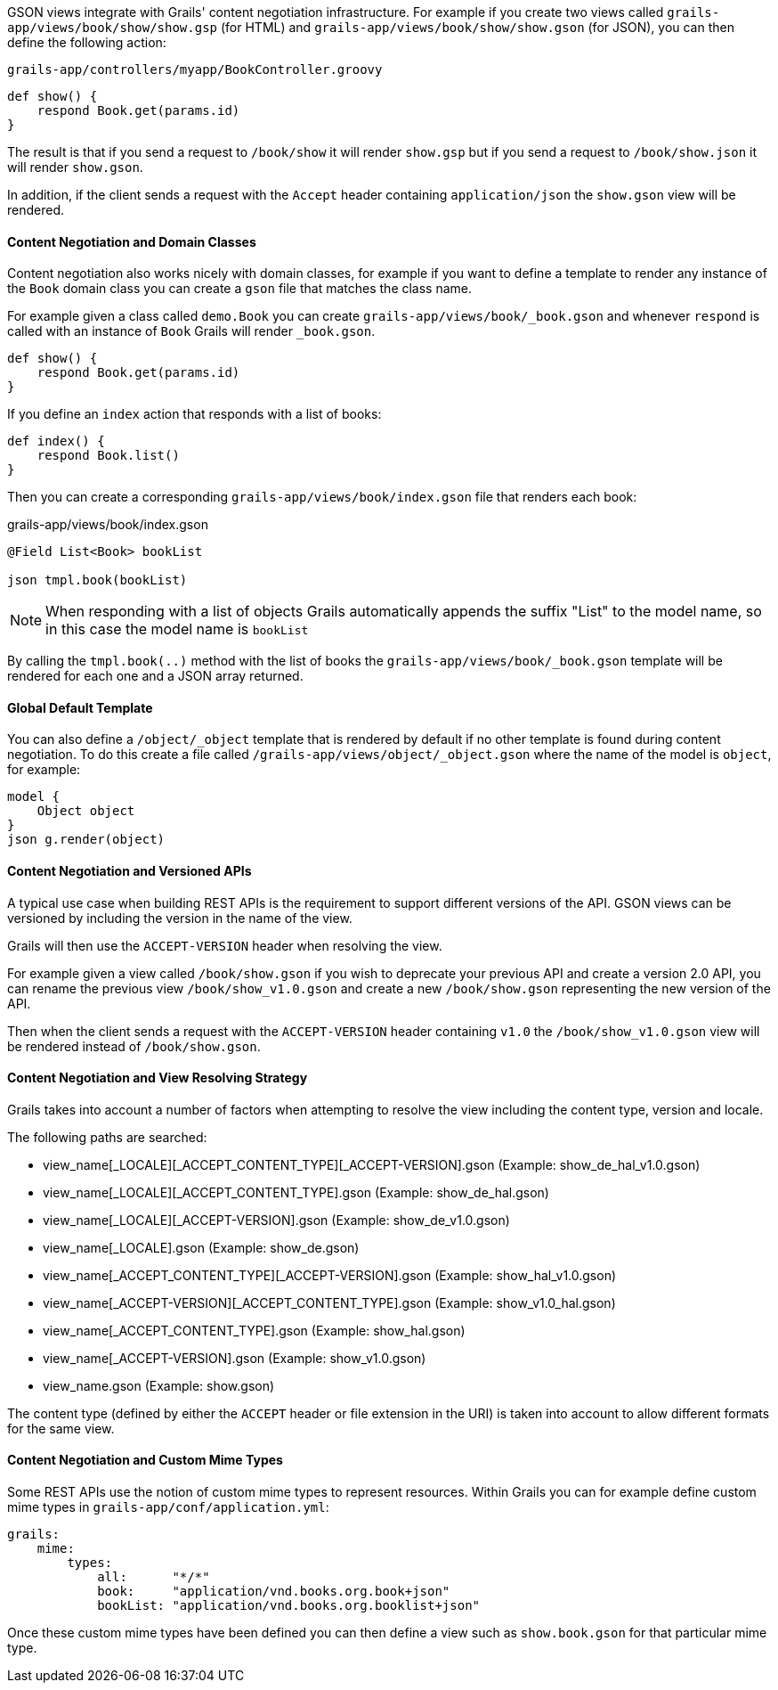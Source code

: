 GSON views integrate with Grails' content negotiation infrastructure. For example if you create two views called `grails-app/views/book/show/show.gsp` (for HTML) and `grails-app/views/book/show/show.gson` (for JSON), you can then define the following action:

[source,groovy]
.`grails-app/controllers/myapp/BookController.groovy`
def show() {
    respond Book.get(params.id)
}

The result is that if you send a request to `/book/show` it will render `show.gsp` but if you send a request to `/book/show.json` it will render `show.gson`.

In addition, if the client sends a request with the `Accept` header containing `application/json` the `show.gson` view will be rendered.

==== Content Negotiation and Domain Classes

Content negotiation also works nicely with domain classes, for example if you want to define a template to render any instance of the `Book` domain class you can create a `gson` file that matches the class name. 

For example given a class called `demo.Book` you can create `grails-app/views/book/_book.gson` and whenever `respond` is called with an instance of `Book` Grails will render `_book.gson`.

[source,groovy]
def show() {
    respond Book.get(params.id) 
}

If you define an `index` action that responds with a list of books:

[source,groovy]
----
def index() {
    respond Book.list()
}
----

Then you can create a corresponding `grails-app/views/book/index.gson` file that renders each book:

.grails-app/views/book/index.gson
[source,groovy]
----
@Field List<Book> bookList

json tmpl.book(bookList)
----

NOTE: When responding with a list of objects Grails automatically appends the suffix "List" to the model name, so in this case the model name is `bookList`

By calling the `tmpl.book(..)` method with the list of books the `grails-app/views/book/_book.gson` template will be rendered for each one and a JSON array returned.

==== Global Default Template

You can also define a `/object/_object` template that is rendered by default if no other template is found during content negotiation. To do this create a file called `/grails-app/views/object/_object.gson` where the name of the model is `object`, for example:

[source,groovy]
model {
    Object object
}
json g.render(object)

==== Content Negotiation and Versioned APIs

A typical use case when building REST APIs is the requirement to support different versions of the API. GSON views can be versioned by including the version in the name of the view.

Grails will then use the `ACCEPT-VERSION` header when resolving the view.

For example given a view called `/book/show.gson` if you wish to deprecate your previous API and create a version 2.0 API, you can rename the previous view `/book/show_v1.0.gson` and create a new `/book/show.gson` representing the new version of the API.

Then when the client sends a request with the `ACCEPT-VERSION` header containing `v1.0` the `/book/show_v1.0.gson` view will be rendered instead of `/book/show.gson`.

==== Content Negotiation and View Resolving Strategy

Grails takes into account a number of factors when attempting to resolve the view including the content type, version and locale.

The following paths are searched:

* view_name[_LOCALE][_ACCEPT_CONTENT_TYPE][_ACCEPT-VERSION].gson (Example: show_de_hal_v1.0.gson)
* view_name[_LOCALE][_ACCEPT_CONTENT_TYPE].gson (Example: show_de_hal.gson)
* view_name[_LOCALE][_ACCEPT-VERSION].gson (Example: show_de_v1.0.gson)
* view_name[_LOCALE].gson (Example: show_de.gson)
* view_name[_ACCEPT_CONTENT_TYPE][_ACCEPT-VERSION].gson (Example: show_hal_v1.0.gson)
* view_name[_ACCEPT-VERSION][_ACCEPT_CONTENT_TYPE].gson (Example: show_v1.0_hal.gson)
* view_name[_ACCEPT_CONTENT_TYPE].gson (Example: show_hal.gson)
* view_name[_ACCEPT-VERSION].gson (Example: show_v1.0.gson)
* view_name.gson (Example: show.gson)

The content type (defined by either the `ACCEPT` header or file extension in the URI) is taken into account to allow different formats for the same view.

[[mimeTypes]]
==== Content Negotiation and Custom Mime Types

Some REST APIs use the notion of custom mime types to represent resources. Within Grails you can for example define custom mime types in `grails-app/conf/application.yml`:

[source,groovy]
grails:
    mime:
        types:
            all:      "*/*"
            book:     "application/vnd.books.org.book+json"
            bookList: "application/vnd.books.org.booklist+json"

Once these custom mime types have been defined you can then define a view such as `show.book.gson` for that particular mime type.

